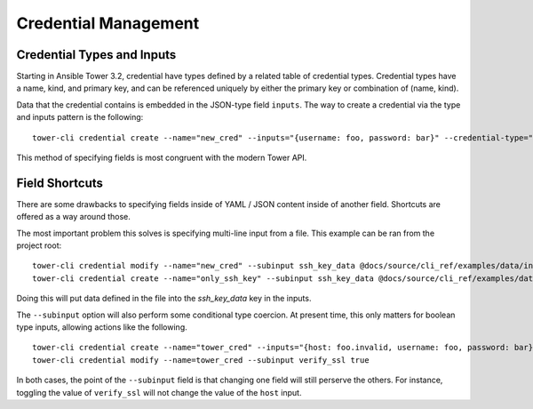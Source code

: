 .. _cli_ref:

Credential Management
=====================

Credential Types and Inputs
-----------------------------

Starting in Ansible Tower 3.2, credential have types defined by a
related table of credential types. Credential types have a name,
kind, and primary key, and can be referenced uniquely by either the
primary key or combination of (name, kind).

Data that the credential contains is embedded in the JSON-type
field ``inputs``. The way to create a credential via the type and
inputs pattern is the following:

::

    tower-cli credential create --name="new_cred" --inputs="{username: foo, password: bar}" --credential-type="Machine" --organization="Default"

This method of specifying fields is most congruent with the modern Tower API.


Field Shortcuts
---------------

There are some drawbacks to specifying fields inside of YAML / JSON content
inside of another field. Shortcuts are offered as a way around those.

The most important problem this solves is specifying multi-line input
from a file. This example can be ran from the project root:

::

    tower-cli credential modify --name="new_cred" --subinput ssh_key_data @docs/source/cli_ref/examples/data/insecure_private_key
    tower-cli credential create --name="only_ssh_key" --subinput ssh_key_data @docs/source/cli_ref/examples/data/insecure_private_key --credential-type="Machine" --organization="Default"

Doing this will put data defined in the file into the `ssh_key_data` key in the
inputs.

The ``--subinput`` option will also perform some conditional type coercion.
At present time, this only matters for boolean type inputs, allowing actions
like the following.

::

    tower-cli credential create --name="tower_cred" --inputs="{host: foo.invalid, username: foo, password: bar}" --credential-type="Ansible Tower" --organization=Default
    tower-cli credential modify --name=tower_cred --subinput verify_ssl true

In both cases, the point of the ``--subinput`` field is that changing one
field will still perserve the others. For instance, toggling the value of
``verify_ssl`` will not change the value of the ``host`` input.
